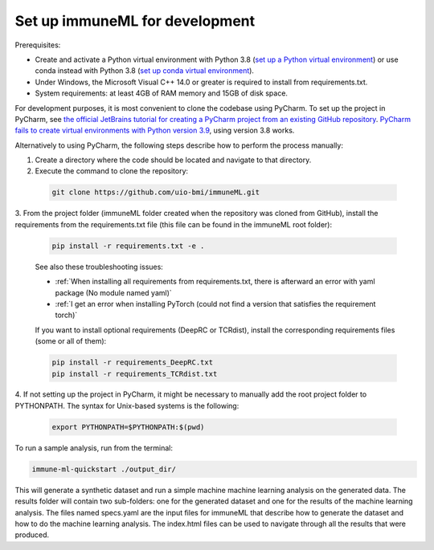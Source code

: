 Set up immuneML for development
=========================================

Prerequisites:

- Create and activate a Python virtual environment with Python 3.8 (`set up a Python virtual environment <https://docs.python.org/3/library/venv.html>`_) or use conda instead with Python 3.8 (`set up conda virtual environment <https://docs.conda.io/projects/conda/en/latest/user-guide/getting-started.html>`_).

- Under Windows, the Microsoft Visual C++ 14.0 or greater is required to install from requirements.txt.

- System requirements: at least 4GB of RAM memory and 15GB of disk space.

For development purposes, it is most convenient to clone the codebase using PyCharm. To set up the project in PyCharm, see
`the official JetBrains tutorial for creating a PyCharm project from an existing GitHub repository <https://www.jetbrains.com/help/pycharm/manage-projects-hosted-on-github.html>`_.
`PyCharm fails to create virtual environments with Python version 3.9 <https://github.com/coursera-dl/coursera-dl/issues/778>`_, using version 3.8 works.

Alternatively to using PyCharm, the following steps describe how to perform the process manually:

1. Create a directory where the code should be located and navigate to that directory.

2. Execute the command to clone the repository:

  .. code-block:: console

    git clone https://github.com/uio-bmi/immuneML.git

3. From the project folder (immuneML folder created when the repository was cloned
from GitHub), install the requirements from the requirements.txt file (this file can be found in the immuneML root folder):

  .. code-block:: console

    pip install -r requirements.txt -e .

  See also these troubleshooting issues:

  - :ref:`When installing all requirements from requirements.txt, there is afterward an error with yaml package (No module named yaml)`

  - :ref:`I get an error when installing PyTorch (could not find a version that satisfies the requirement torch)`

  If you want to install optional requirements (DeepRC or TCRdist), install the corresponding requirements files (some or all of them):

  .. code-block:: console

    pip install -r requirements_DeepRC.txt
    pip install -r requirements_TCRdist.txt

4. If not setting up the project in PyCharm, it might be necessary to manually add the root project folder to PYTHONPATH.
The syntax for Unix-based systems is the following:

  .. code-block:: console

    export PYTHONPATH=$PYTHONPATH:$(pwd)

To run a sample analysis, run from the terminal:

.. code-block:: console

  immune-ml-quickstart ./output_dir/

This will generate a synthetic dataset and run a simple machine machine learning analysis on the generated data.
The results folder will contain two sub-folders: one for the generated dataset and one for the results of the machine
learning analysis. The files named specs.yaml are the input files for immuneML that describe how to generate the dataset
and how to do the machine learning analysis. The index.html files can be used to navigate through all the results that were produced.
